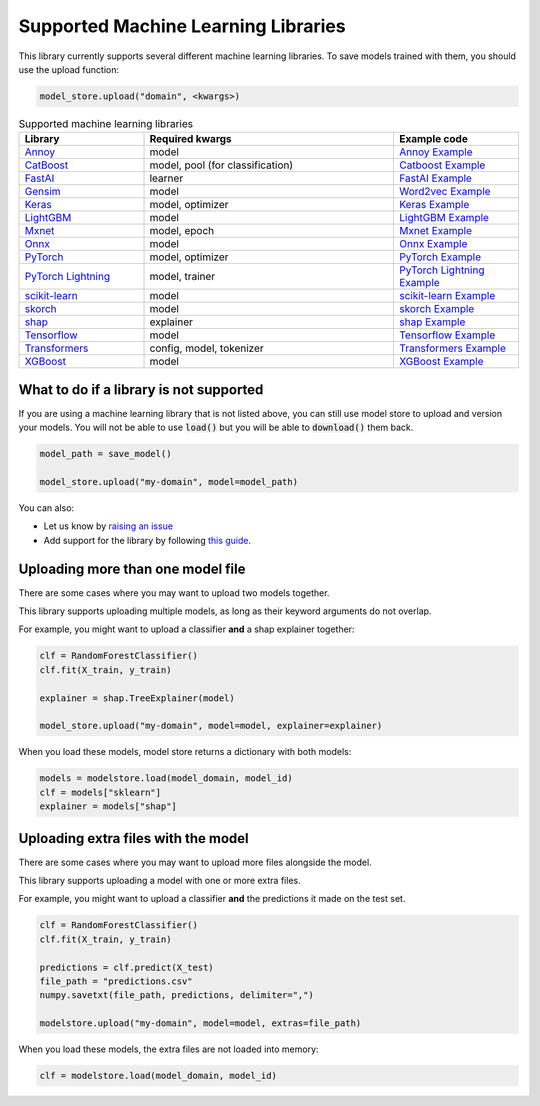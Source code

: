 Supported Machine Learning Libraries
=======================================

This library currently supports several different machine learning libraries. To save models trained with them, you should use the upload function:

.. code-block:: python

    model_store.upload("domain", <kwargs>)

.. list-table:: Supported machine learning libraries
   :widths: 25 50 25
   :header-rows: 1

   * - Library
     - Required kwargs
     - Example code
   * - `Annoy <https://github.com/spotify/annoy>`_
     - model
     - `Annoy Example <https://github.com/operatorai/modelstore/blob/main/examples/examples-by-ml-library/libraries/annoy_example.py>`_
   * - `CatBoost <https://catboost.ai/>`_
     - model, pool (for classification)
     - `Catboost Example <https://github.com/operatorai/modelstore/blob/main/examples/examples-by-ml-library/libraries/catboost_example.py>`_
   * - `FastAI <https://github.com/fastai/fastai/>`_
     - learner
     - `FastAI Example <https://github.com/operatorai/modelstore/blob/main/examples/examples-by-ml-library/libraries/fastai_example.py>`_
   * - `Gensim <https://radimrehurek.com/gensim/>`_
     - model
     - `Word2vec Example <https://github.com/operatorai/modelstore/blob/main/examples/examples-by-ml-library/libraries/gensim_example.py>`_
   * - `Keras <https://keras.io/>`_
     - model, optimizer
     - `Keras Example <https://github.com/operatorai/modelstore/blob/main/examples/examples-by-ml-library/libraries/keras_example.py>`_
   * - `LightGBM <https://lightgbm.readthedocs.io>`_
     - model
     - `LightGBM Example <https://github.com/operatorai/modelstore/blob/main/examples/examples-by-ml-library/libraries/lightgbm_example.py>`_
   * - `Mxnet <https://mxnet.apache.org>`_
     - model, epoch
     - `Mxnet Example <https://github.com/operatorai/modelstore/blob/main/examples/examples-by-ml-library/libraries/mxnet_example.py>`_
   * - `Onnx <https://onnx.ai/>`_
     - model
     - `Onnx Example <https://github.com/operatorai/modelstore/blob/main/examples/examples-by-ml-library/libraries/onnx_example.py>`_
   * - `PyTorch <https://pytorch.org/>`_
     - model, optimizer
     - `PyTorch Example <https://github.com/operatorai/modelstore/blob/main/examples/examples-by-ml-library/libraries/pytorch_example.py>`_
   * - `PyTorch Lightning <https://www.pytorchlightning.ai/>`_
     - model, trainer
     - `PyTorch Lightning Example <https://github.com/operatorai/modelstore/blob/main/examples/examples-by-ml-library/libraries/pytorch_lightning_example.py>`_
   * - `scikit-learn <https://scikit-learn.org>`_
     - model
     - `scikit-learn Example <https://github.com/operatorai/modelstore/blob/main/examples/examples-by-ml-library/libraries/sklearn_example.py>`_
   * - `skorch <https://skorch.readthedocs.io/en/stable/>`_
     - model
     - `skorch Example <https://github.com/operatorai/modelstore/blob/main/examples/examples-by-ml-library/libraries/skorch_example.py>`_
   * - `shap <https://shap.readthedocs.io/en/latest/>`_
     - explainer
     - `shap Example <https://github.com/operatorai/modelstore/blob/main/examples/examples-by-ml-library/libraries/shap_example.py>`_
   * - `Tensorflow <https://www.tensorflow.org/>`_
     - model
     - `Tensorflow Example <https://github.com/operatorai/modelstore/blob/main/examples/examples-by-ml-library/libraries/tensorflow_example.py>`_
   * - `Transformers <https://github.com/huggingface/transformers>`_
     - config, model, tokenizer
     - `Transformers Example <https://github.com/operatorai/modelstore/blob/main/examples/examples-by-ml-library/libraries/transformers_example.py>`_
   * - `XGBoost <https://xgboost.readthedocs.io>`_
     - model
     - `XGBoost Example <https://github.com/operatorai/modelstore/blob/main/examples/examples-by-ml-library/libraries/xgboost_example.py>`_


What to do if a library is not supported
----------------------------------------

If you are using a machine learning library that is not listed above, you can still use model store to upload and version your models. You will not be able to use :code:`load()` but you will be able to :code:`download()` them back.

.. code-block:: python

    model_path = save_model()

    model_store.upload("my-domain", model=model_path)

You can also:

- Let us know by `raising an issue <https://github.com/operatorai/modelstore/issues>`_
- Add support for the library by following `this guide <https://github.com/operatorai/modelstore/blob/main/modelstore/models/CONTRIBUTING.md>`_.


Uploading more than one model file
----------------------------------

There are some cases where you may want to upload two models together. 

This library supports uploading multiple models, as long as their keyword arguments do not overlap. 

For example, you might want to upload a classifier **and** a shap explainer together:

.. code-block:: python

    clf = RandomForestClassifier()
    clf.fit(X_train, y_train)

    explainer = shap.TreeExplainer(model)

    model_store.upload("my-domain", model=model, explainer=explainer)

When you load these models, model store returns a dictionary with both models:

.. code-block:: python

    models = modelstore.load(model_domain, model_id)
    clf = models["sklearn"]
    explainer = models["shap"]

Uploading extra files with the model
------------------------------------

There are some cases where you may want to upload more files alongside the model.

This library supports uploading a model with one or more extra files.

For example, you might want to upload a classifier **and** the predictions it made on the test set.

.. code-block:: python

    clf = RandomForestClassifier()
    clf.fit(X_train, y_train)

    predictions = clf.predict(X_test)
    file_path = "predictions.csv"
    numpy.savetxt(file_path, predictions, delimiter=",")

    modelstore.upload("my-domain", model=model, extras=file_path)

When you load these models, the extra files are not loaded into memory:

.. code-block:: python

    clf = modelstore.load(model_domain, model_id)
